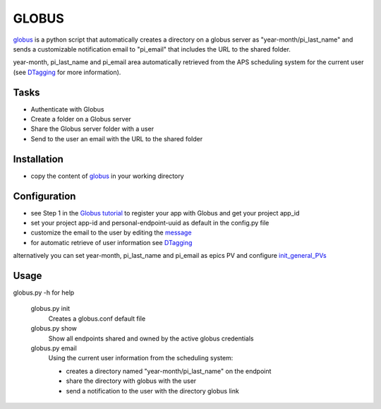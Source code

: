 ======
GLOBUS
======


`globus <https://github.com/decarlof/globus>`_ is a python script that automatically creates a directory on a globus server as "year-month/pi_last_name" and sends a customizable notification email to "pi_email" that includes the URL to the shared folder.

year-month, pi_last_name and pi_email area automatically retrieved from the APS scheduling system for the current user (see `DTagging <https://github.com/decarlof/DTagging>`_ for more information).


Tasks
-----
- Authenticate with Globus
- Create a folder on a Globus server
- Share the Globus server folder with a user
- Send to the user an email with the URL to the shared folder

Installation
------------

- copy the content of `globus <https://github.com/decarlof/globus>`_ in your working directory

Configuration
-------------

- see Step 1 in the `Globus tutorial <https://globus-sdk-python.readthedocs.io/en/stable/tutorial/#step-1-get-a-client>`_ to register your app with Globus and get your project app_id
- set your project app-id and personal-endpoint-uuid as default in the config.py file
- customize the email to the user by editing the `message <https://github.com/decarlof/globus/blob/master/message.txt>`_ 
- for automatic retrieve of user information see `DTagging <https://github.com/decarlof/DTagging>`_ 
alternatively you can set year-month, pi_last_name and pi_email as epics PV and configure `init_general_PVs <https://github.com/decarlof/globus/blob/master/globus.py>`_


Usage
-----
    
globus.py -h for help
        
    globus.py init
        Creates a globus.conf default file

    globus.py show
        Show all endpoints shared and owned by the active globus credentials 

    globus.py email
        Using the current user information from the scheduling system:

        - creates a directory named "year-month/pi_last_name" on the endpoint
        - share the directory with globus with the user
        - send a notification to the user with the directory globus link 

